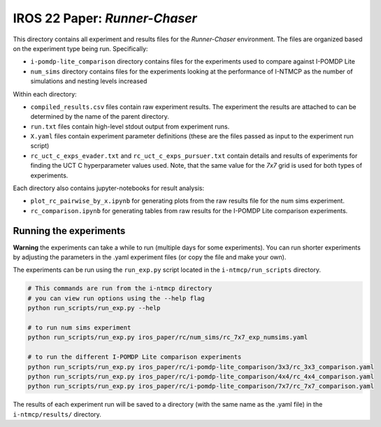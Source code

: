 IROS 22 Paper: *Runner-Chaser*
################################

This directory contains all experiment and results files for the *Runner-Chaser* environment. The files are organized based on the experiment type being run. Specifically:

- ``i-pomdp-lite_comparison`` directory contains files for the experiments used to compare against I-POMDP Lite
- ``num_sims`` directory contains files for the experiments looking at the performance of I-NTMCP as the number of simulations and nesting levels increased

Within each directory:

- ``compiled_results.csv`` files contain raw experiment results. The experiment the results are attached to can be determined by the name of the parent directory.
- ``run.txt`` files contain high-level stdout output from experiment runs.
- ``X.yaml`` files contain experiment parameter definitions (these are the files passed as input to the experiment run script)
- ``rc_uct_c_exps_evader.txt`` and ``rc_uct_c_exps_pursuer.txt`` contain details and results of experiments for finding the UCT C hyperparameter values used. Note, that the same value for the *7x7* grid is used for both types of experiments.

Each directory also contains jupyter-notebooks for result analysis:

- ``plot_rc_pairwise_by_x.ipynb`` for generating plots from the raw results file for the num sims experiment.
- ``rc_comparison.ipynb`` for generating tables from raw results for the I-POMDP Lite comparison experiments.



Running the experiments
~~~~~~~~~~~~~~~~~~~~~~~

**Warning** the experiments can take a while to run (multiple days for some experiments). You can run shorter experiments by adjusting the parameters in the .yaml experiment files (or copy the file and make your own).

The experiments can be run using the ``run_exp.py`` script located in the ``i-ntmcp/run_scripts`` directory.

.. code-block:: bash

   # This commands are run from the i-ntmcp directory
   # you can view run options using the --help flag
   python run_scripts/run_exp.py --help

   # to run num sims experiment
   python run_scripts/run_exp.py iros_paper/rc/num_sims/rc_7x7_exp_numsims.yaml

   # to run the different I-POMDP Lite comparison experiments
   python run_scripts/run_exp.py iros_paper/rc/i-pomdp-lite_comparison/3x3/rc_3x3_comparison.yaml
   python run_scripts/run_exp.py iros_paper/rc/i-pomdp-lite_comparison/4x4/rc_4x4_comparison.yaml
   python run_scripts/run_exp.py iros_paper/rc/i-pomdp-lite_comparison/7x7/rc_7x7_comparison.yaml


The results of each experiment run will be saved to a directory (with the same name as the .yaml file) in the ``i-ntmcp/results/`` directory.
